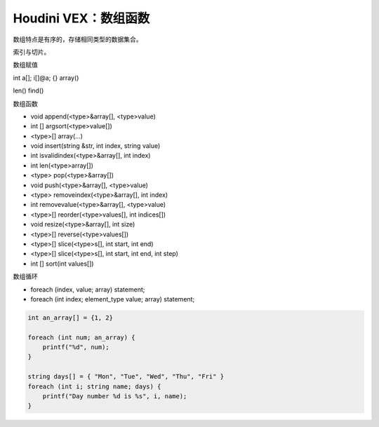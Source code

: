 ==============================
Houdini VEX：数组函数
==============================

数组特点是有序的，存储相同类型的数据集合。

索引与切片。

数组赋值

int a[];
i[]@a;
{}
array()


len()
find()


数组函数

- void append(<type>&array[], <type>value)
- int [] argsort(<type>value[])
- <type>[] array(...)
- void insert(string &str, int index, string value)
- int isvalidindex(<type>&array[], int index)
- int len(<type>array[])
- <type> pop(<type>&array[])
- void push(<type>&array[], <type>value)
- <type> removeindex(<type>&array[], int index)
- int removevalue(<type>&array[], <type>value)
- <type>[] reorder(<type>values[], int indices[])
- void resize(<type>&array[], int size)
- <type>[] reverse(<type>values[])
- <type>[] slice(<type>s[], int start, int end)
- <type>[] slice(<type>s[], int start, int end, int step)
- int [] sort(int values[])

数组循环

- foreach (index, value; array) statement;
- foreach (int index; element_type value; array) statement;

.. code-block:: python

    int an_array[] = {1, 2}

    foreach (int num; an_array) {
        printf("%d", num);
    }

    string days[] = { "Mon", "Tue", "Wed", "Thu", "Fri" }
    foreach (int i; string name; days) {
        printf("Day number %d is %s", i, name);
    }
